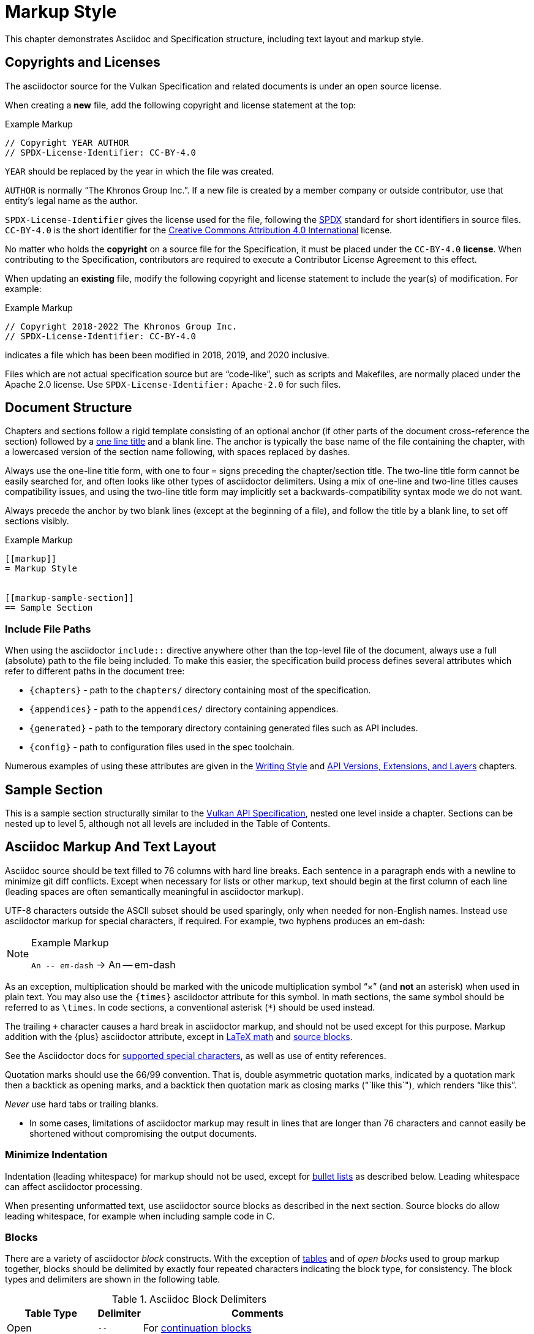 // Copyright 2015-2022 The Khronos Group Inc.
//
// SPDX-License-Identifier: CC-BY-4.0

[[markup]]
= Markup Style

This chapter demonstrates Asciidoc and Specification structure, including
text layout and markup style.


[[markup-copyrights]]
== Copyrights and Licenses

The asciidoctor source for the Vulkan Specification and related documents is
under an open source license.

When creating a *new* file, add the following copyright and license
statement at the top:

[source,asciidoc]
.Example Markup
----
// Copyright YEAR AUTHOR
// SPDX-License-Identifier: CC-BY-4.0

----

`YEAR` should be replaced by the year in which the file was created.

`AUTHOR` is normally "`The Khronos Group Inc.`".
If a new file is created by a member company or outside contributor, use
that entity's legal name as the author.

`SPDX-License-Identifier` gives the license used for the file, following the
https://spdx.github.io/spdx-spec/using-SPDX-short-identifiers-in-source-files/[SPDX]
standard for short identifiers in source files.
`CC-BY-4.0` is the short identifier for the
https://spdx.org/licenses/CC-BY-4.0.html[Creative Commons Attribution 4.0
International] license.

No matter who holds the *copyright* on a source file for the Specification,
it must be placed under the `CC-BY-4.0` *license*.
When contributing to the Specification, contributors are required to execute
a Contributor License Agreement to this effect.

When updating an *existing* file, modify the following copyright and license
statement to include the year(s) of modification.
For example:

[source,asciidoc]
.Example Markup
----
// Copyright 2018-2022 The Khronos Group Inc.
// SPDX-License-Identifier: CC-BY-4.0

----

indicates a file which has been been modified in 2018, 2019, and 2020
inclusive.

Files which are not actual specification source but are "`code-like`", such
as scripts and Makefiles, are normally placed under the Apache 2.0 license.
Use `SPDX-License-Identifier:` `Apache-2.0` for such files.


[[markup-structure]]
== Document Structure

Chapters and sections follow a rigid template consisting of an optional
anchor (if other parts of the document cross-reference the section) followed
by a link:{docguide}/sections/titles-and-levels/[one line title] and a blank
line.
The anchor is typically the base name of the file containing the chapter,
with a lowercased version of the section name following, with spaces
replaced by dashes.

Always use the one-line title form, with one to four `=` signs preceding the
chapter/section title.
The two-line title form cannot be easily searched for, and often looks like
other types of asciidoctor delimiters.
Using a mix of one-line and two-line titles causes compatibility issues, and
using the two-line title form may implicitly set a backwards-compatibility
syntax mode we do not want.

Always precede the anchor by two blank lines (except at the beginning of a
file), and follow the title by a blank line, to set off sections visibly.

[source,asciidoc]
.Example Markup
----
[[markup]]
= Markup Style


[[markup-sample-section]]
== Sample Section
----


[[markup-include-file-paths]]
=== Include File Paths

When using the asciidoctor `include::` directive anywhere other than the
top-level file of the document, always use a full (absolute) path to the
file being included.
To make this easier, the specification build process defines several
attributes which refer to different paths in the document tree:

  * `\{chapters}` - path to the `chapters/` directory containing most of the
    specification.
  * `\{appendices}` - path to the `appendices/` directory containing
    appendices.
  * `\{generated}` - path to the temporary directory containing generated
    files such as API includes.
  * `\{config}` - path to configuration files used in the spec toolchain.

Numerous examples of using these attributes are given in the <<writing,
Writing Style>> and <<extensions, API Versions, Extensions, and Layers>>
chapters.


[[markup-sample-section]]
== Sample Section

This is a sample section structurally similar to the <<vulkan-spec,Vulkan
API Specification>>, nested one level inside a chapter.
Sections can be nested up to level 5, although not all levels are included
in the Table of Contents.


[[markup-layout]]
== Asciidoc Markup And Text Layout

Asciidoc source should be text filled to 76 columns with hard line breaks.
Each sentence in a paragraph ends with a newline to minimize git diff
conflicts.
Except when necessary for lists or other markup, text should begin at the
first column of each line (leading spaces are often semantically meaningful
in asciidoctor markup).

UTF-8 characters outside the ASCII subset should be used sparingly, only
when needed for non-English names.
Instead use asciidoctor markup for special characters, if required.
For example, two hyphens produces an em-dash:

[NOTE]
.Example Markup
====

`+An -- em-dash+` -> An -- em-dash
====

As an exception, multiplication should be marked with the unicode
multiplication symbol "`×`" (and *not* an asterisk) when used in plain text.
You may also use the `\{times}` asciidoctor attribute for this symbol.
In math sections, the same symbol should be referred to as `\times`.
In code sections, a conventional asterisk (`*`) should be used instead.

The trailing `+` character causes a hard break in asciidoctor markup, and
should not be used except for this purpose.
Markup addition with the \{plus} asciidoctor attribute, except in
<<writing-math-latexmath, LaTeX math>> and <<markup-blocks, source blocks>>.

See the Asciidoctor docs for
link:{docguide}/subs/special-characters[supported special characters], as
well as use of entity references.

Quotation marks should use the 66/99 convention.
That is, double asymmetric quotation marks, indicated by a quotation mark
then a backtick as opening marks, and a backtick then quotation mark as
closing marks (pass:["`like this`"]), which renders "`like this`".

_Never_ use hard tabs or trailing blanks.

* In some cases, limitations of asciidoctor markup may result in lines that
  are longer than 76 characters and cannot easily be shortened without
  compromising the output documents.


[[markup-minimize-indentation]]
=== Minimize Indentation

Indentation (leading whitespace) for markup should not be used, except for
<<markup-sample-section-bullet-lists, bullet lists>> as described below.
Leading whitespace can affect asciidoctor processing.

When presenting unformatted text, use asciidoctor source blocks as described
in the next section.
Source blocks do allow leading whitespace, for example when including sample
code in C.


[[markup-blocks]]
=== Blocks

There are a variety of asciidoctor _block_ constructs.
With the exception of <<markup-sample-section-tables,tables>> and of _open
blocks_ used to group markup together, blocks should be delimited by exactly
four repeated characters indicating the block type, for consistency.
The block types and delimiters are shown in the following table.

.Asciidoc Block Delimiters
[width="70%",options="header",cols="25%,10%,65%"]
|====
| Table Type    | Delimiter     | Comments
| Open          | `--`          | For <<markup-sample-section-bullet-lists,continuation blocks>>
| Example       | `====`        | For <<markup-informative-notes,Notes>>
| Passthrough   | `pass:[++++]` | For some kinds of <<writing-math,math markup>>
| Comment       | `////`        |
| Listing       | `----`        | For source code listings
| Listing (alt.)| `pass:[~~~~]` | For source code listings <<markup-blocks-source, imbedded in Open blocks>>
| Sidebar       | `pass:[****]` | For <<markup-implementors-notes,implementor's notes>>
| Table         | `\|====`      | For <<markup-sample-section-tables,tables>>
| Quote         | `pass:[____]` |
| Literal       | `pass:[....]` |
|====


[[markup-blocks-source]]
==== Listing Blocks Imbedded in Open Blocks

If you need to include a `source` block that would normally use `----`
delimiters inside an open block delimiting a reference page, use
`pass:[~~~~]` delimiters around the inner source block instead.
This avoids confusing some of the toolchain which makes assumptions about
block delimiters not being nested, such as the VUID assignment script.
Tildes are not standard asciidoctor markup, but are supported by a custom
Ruby extension.


[[markup-footnotes]]
=== Footnotes

Use manually marked-up footnotes (the asciidoctor footnote construct is OK
for PDF outputs, but does not work well with long HTML documents since it
places all footnotes at the end of the document).

Refer to footnotes with asciidoctor superscript notation^1^, and mark up the
footnotes below, but near the references as labelled lists.
Manually assigned footnote numbers will inevitably be reused, which is OK as
long as the colliding numbers are not in the same section.

1::
    Like this example footnote.

[NOTE]
====
.Example Markup
[source,asciidoc]
----
See reference^2^

2::
    Reference 2.
----

->

See reference^2^

2::
    Reference 2.
====


[[markup-sample-section-lists]]
=== Lists


[[markup-sample-section-bullet-lists]]
==== Bullet Lists and Continuation Blocks

  * Bullet lists are the preferred form of list, aside from glossary
    definitions.
  * Lists should have text indented by 4 spaces and the list item delimiter
    (e.g. one or more asterisks, for bullet lists) indented by two spaces.
+
Note that continuation blocks for list items longer than one paragraph
cannot be indented, only the first paragraph.
+
In general, successive list items should not be separated by white space.
However, list continuation blocks should be followed by a `+` on a line by
itself, or by a blank line, due to limitations of the asciidoctor parser.
+
  * Indent bullet lists two spaces (to the bullet), 4 spaces (to the text,
    if it extends over multiple lines).
    This lets us visually distinguish lists from other kinds of markup.
  ** Nested lists should align the leftmost list item delimiter (bullet,
     etc.) with the parent delimiter.

[source,asciidoc]
.Example Markup
----
  * This is the first item in a bullet list.
  * The second item is described with two paragraphs.
    The second paragraph is in a continuation block:
+
This is a continuation block containing the second paragraph,
+
  ** This is a nested list item for the second item.
     Since it follows a continuation block, it must be separated by a blank
     line or `+` from that block.
----

[example]
====
  * This is the first item in a bullet list.
  * The second item is described with two paragraphs.
    The second paragraph is in a continuation block:
+
This is a continuation block containing the second paragraph,
+
  ** This is a nested list item for the second item.
     Since it follows a continuation block, it must be separated by a blank
     line or `+` from that block.
====

  * It is possible to continue a paragraph of the first bullet after a list
    of sub-bullets if so desired by using continuations in a similar
    fashion:

[source,asciidoc]
.Example Markup
----
  * This an item in a bullet list.
+
  ** This is a nested list item for the second item.
     Since it follows a continuation block, it must be separated by a blank
     line or `+` from that block.
+
This is a continuation of the first bullet
----

[example]
====
  * This an item in a bullet list.
+
  ** This is a nested list item for the second item.
     Since it follows a continuation block, it must be separated by a blank
     line or `+` from that block.
+
This is a continuation of the first bullet
====

[[markup-labelled-lists]]
==== Labelled Lists

Labelled lists may be used in some cases such as
<<markup-footnotes,footnotes>>; glossary entries; and long lists of
information about similar names, such as the "`Features, Limits, and
Formats`" chapter of the Vulkan Specification.
Whenever labelled lists are used the label and its terminating double colon
must be alone on a line, followed by the contents of that list entry.

For consistency do not use labels ending in three or four colons, or two
semicolons, even though these forms are allowed in asciidoctor markup.

[source,asciidoc]
.Example Markup
----
Glossary Entry::
    This is a glossary entry.

Last Modified Date::
    2016-02-16
----


[[markup-numbered-lists]]
==== Numbered Lists

Numbered lists may be used if strictly necessary to place an ordering on
list items.
Always use _implicit numbering_, with the bullet point being a single
period.

  . Explicit numbering with a number preceding the period is prone to
    accumulating errors as edits are made.
  . In addition, the markup is harder to recognize for scripts and tools
    (other than asciidoctor itself) operating on the document source.

[source,asciidoc]
.Example Markup
----
. First list item.
. Second list item.
. Etc.
----


[[markup-sample-section-anchors]]
=== Anchors and Cross-references

In general, chapters and sections should always have anchors, following the
naming convention <<markup,discussed above>>.
Anchors to other sections of the document may be inserted as needed.
In addition, the autogenerated include files defining commands, structures,
enumerations and flags all define anchors whose name is the name of the
command or type being defined, so it is easy to link to a (for example) a
command name such as <<vkCreateCommandPool,vkCreateCommandPool>>.
However, using the <<markup-macros,markup macros>> described below is
preferred when linking to anchors corresponding to API names, such as
flink:vkCreateCommandPool.

If you want a cross-reference to an anchor to appear as something other than
the raw anchor name, always make sure to include that text as part of the
cross-reference.
There are several different toolchains followed for various forms of
asciidoctor output, and not all of them treat anchors without alt-text the
same way.

[source,asciidoc]
.Example Markup
----
In general, chapters and sections should always have anchors, following the
naming convention <<markup,discussed above>>.
...
so it is easy to link to a (for example) a command name such as
<<vkCreateCommandPool,vkCreateCommandPool>>. However, using the
<<markup-macros,markup macros>> described below is preferred when linking to
anchors corresponding to API names, such as flink:vkCreateCommandPool.
----

[[markup-sample-section-features]]
=== Feature Cross-References

When creating a cross-reference to an API feature (see the "`Features,
Limits, and Formats`" chapter of the Vulkan Specification), use the
following markup convention:

[source,asciidoc]
.Example Markup
----
The <<features-someFeatureName, pname:someFeatureName>> feature ...
----

Always use the API feature name as the cross-reference text.


[[markup-sample-section-tables]]
=== Tables

Asciidoc tables should use the block prefix `|====`.
Where feasible, align the `|` separating cells across rows.
This will sometimes result in very wide tables in the source document, but
makes it easier to see which cells belong to which column.
Alternatively, long cells can be broken onto a separate line with the `|`
separator appearing first, except for the first row of the table, which must
all appear on a single line.

Tables should usually be preceded with a short title.

[source,asciidoc]
.Example Markup
----
.Normative Terminology Macros
[width="100%",options="header"]
|====
| Macro Name     | Output
| can{cl}        | can:
| cannot{cl}     | cannot:
|====
----


[[markup-sample-section-images]]
=== Figures

All figures (images) must be marked up as follows, to ensure there is an
anchor and that the figure is given a caption which shows the figure number
and is added to the list of figures.

[source,asciidoc]
.Example Markup
----
[[fig-anchorname]]
image::{images}/imagename.svg[align="center",title="Figure caption",opts="{imageopts}"]
----

There must be SVG versions of each figure checked into the `images/`
directory, to support generating both HTML and PDF outputs.
This directory is referred to as `\{images}` so that there is a consistent
path no matter what directory the file including the images is in.
The PDF generation pipeline is now able to use SVG images, so PDF versions
of each image are no longer required.
The `opts=` attribute defaults to `inline`, which decreases output image
size in the generated HTML.
However, the `inline` option interferes with generating HTML diffs between
two specifications with the script we currently use.
By using an asciidoctor attribute, this behavior can be controlled.

Asciidoctor restricts captions in figures to be a single line in the source
document.
If a longer caption is required, follow the figure directive with a sidebar
block including the full caption preceded by a link to the figure:

[source,asciidoc]
.Example Markup
----
.Caption
****
In the <<fig-anchorname,Figure caption>> diagram, the diagram represents
... long caption text here.
****
----


[[markup-indentation-equations]]
=== Indentation of Equations

Asciidoctor separates structural markup in asciidoctor source from
formatting, in HTML CSS stylesheets and invoked via asciidoctor "`role`"
attributes on blocks.
However, the flexibility of CSS stylesheets is not available in PDF layout
using the existing PDF toolchain and YML stylesheets.

Explicit indentation should be used sparingly in the specification, but one
place it is useful is with equations.
Using <<writing-math, asciidoctor math markup>>, the easiest way to produce
indentation is with a list where the leading bullet or descriptive text is
suppressed

[source,asciidoc]
.Example Markup
----
[none]
  * A {plus} B

or

  {empty}:: A {plus} B
----

->

[example]
====
[none]
  * A {plus} B

or

  {empty}:: A {plus} B
====


[[markup-italicized-enumerant-names]]
=== Italicized Enumerant Names

When writing a "`wildcard`" enumerant name containing an italicized term
within it, it is difficult to directly combine constrained formatting markup
(double underscores) and the single underscores that separate words in the
enumerant.
Instead, use attribute substitution as suggested in the "`Escape
unconstrained formatting marks`" section of the AsciiDoc Language
Documentation.
To help when this is required, an attribute `\{ibit}` expanding to
`pass:[_i_]` is defined in `config/attribs.adoc`, and the same technique can
be used for similar markup in other cases if `_i_` is not the desired
italicized term:

[source,asciidoc]
.Example Markup
----
`VK_IMAGE_ASPECT_PLANE__{ibit}__BIT`
----

->

[example]
====
`VK_IMAGE_ASPECT_PLANE__{ibit}__BIT`
====

[NOTE]
.Note
====
This technique cannot be used with the <<markup-macros, markup macros>> that
are normally used to semantically tag API names.
Because there are so few places it is needed, conventional backquote
formatting markup is used instead.
====


[[markup-macros]]
== Markup Macros and Normative Terminology

This section discusses Asciidoc macros used in the document.
In addition to the macros defined by asciidoctor itself, additional macros
are defined by the <<vulkan-spec,Vulkan API Specification>> and Reference
Page configuration files.


[[markup-macros-api]]
=== API Markup Macros

These macros must be used to tag command, structure, enumeration, enumerant,
and other Vulkan-specific names so they can be rendered in a distinctive
fashion, link to definitions of those names, and be easily searched for in
the source documents.
The validation scripts (`make allchecks` output) also rely on these macros
being used consistently and correctly.
The API markup macros, with examples of their use, are in the following
table (note that these examples will not actually successfully link into
corresponding specification or reference pages, since they are in an
unrelated document).

.API Markup Macros
[width="100%",options="header",cols="20%,80%"]
|====
| Macro Name    | Usage and Meaning
| reflink{cl}   | Generates a cross-reference or link to an unknown type of
                  API entity. This is only used in generated content in the
                  reference pages which refers to other reference pages
                  which are not actually part of the API. Example:
                  reflink{cl}WSIheaders -> reflink:WSIheaders.
| pass:c[`apiext:`] | Generates a cross-reference or link to the description
                  of an extension. Example: pass:c[`apiext:VK_KHR_ray_tracing_pipeline`]
                  -> `apiext:VK_KHR_ray_tracing_pipeline`.
| flink{cl}     | Generates a cross-reference or link to the definition of
                  the command name in the macro argument. Example:
                  flink{cl}vkCreateCommandPool -> flink:vkCreateCommandPool.
| fname{cl}     | Formats the macro argument like flink{cl}. Does not
                  generate a cross-reference. Example:
                  fname{cl}vkCreateCommandPool -> fname:vkCreateCommandPool.

                  Only use this macro <<markup-macros-api-name, when
                  necessary>>.
| ftext{cl}     | Formats the macro argument like fname{cl}. May contain
                  asterisks for wildcards. Not validated. Example:
                  ftext{cl}vkCmd* -> ftext:vkCmd*.

                  Only use this macro <<markup-macros-api-text, when
                  necessary>>.
| slink{cl}     | Generates a cross-reference or link to the definition
                  of the structure or handle in the macro argument. Example:
                  slink{cl}VkMemoryHeap -> slink:VkMemoryHeap.
| sname{cl}     | Formats the macro argument like slink{cl}. Does not
                  generate a cross-reference. May also be an abstract
                  structure or handle name. Example:
                  sname{cl}VkCommandPoolCreateInfo ->
                  sname:VkCommandPoolCreateInfo.

                  Only use this macro <<markup-macros-api-name, when
                  necessary>>.
| stext{cl}     | Formats the macro argument like sname{cl}. May contain
                  asterisks for wildcards. Not validated. Example:
                  stext{cl}Vk*CreateInfo -> stext:Vk*CreateInfo.

                  Only use this macro <<markup-macros-api-text, when
                  necessary>>.
| elink{cl}     | Formats the macro argument as a Vulkan enumerated
                  type name and links to the definition of that enumeration
                  type. Example: elink{cl}VkResult -> elink:VkResult.
| ename{cl}     | Formats the macro argument as a Vulkan enumerant name.
                  Example: ename{cl}VK_EVENT_SET -> ename:VK_EVENT_SET.
                  Note that this is not related to elink{cl}, unlike the
                  other macro link{cl}/text{cl} pairings.
| etext{cl}     | Formats the macro argument like ename{cl}. Not validated.
                  Examples: etext{cl}_RANGE_SIZE -> etext:_RANGE_SIZE,
                  etext{cl}VK_IMAGE_CREATE_SPARSE_* ->
                  etext:VK_IMAGE_CREATE_SPARSE_*

                  Only use this macro <<markup-macros-api-text, when
                  necessary>>.
| pname{cl}     | Formats the macro argument as a Vulkan parameter or
                  structure member name. Example: pname{cl}device ->
                  pname:device.
| ptext{cl}     | Formats the macro argument like pname{cl}. May contain
                  asterisks for wildcards. Not validated. Example:
                  ptext{cl}sparseResidency* -> ptext:sparseResidency*.

                  Only use this macro <<markup-macros-api-text, when
                  necessary>>.
| tlink{cl}     | Generates a cross-reference or link to the definition
                  of the Vulkan type in the macro argument.
                  Example: tlink{cl}PFN_vkAllocationFunction ->
                  tlink:PFN_vkAllocationFunction.
                  This is only used for function pointer and `Vk*Flags`
                  types at present, although it is a potentially a catch-all
                  for other types not covered by a more specific macro.
| tname{cl}     | Formats the macro argument like tlink{cl}. Does not
                  generate a cross-reference. Example:
                  tname{cl}PFN_vkAllocationFunction ->
                  tname:PFN_vkAllocationFunction.

                  Only use this macro <<markup-macros-api-name, when
                  necessary>>.
| dlink{cl}     | Generates a cross-reference or link to the definition of
                  the Vulkan C macro in the macro argument. Example:
                  dlink{cl}VK_NULL_HANDLE -> dlink:VK_NULL_HANDLE. There are
                  only a few macros in the Vulkan API, described in the
                  "`API Boilerplate`" appendix of the <<vulkan-spec,Vulkan
                  API Specification>>
| dname{cl}     | Formats the macro argument like dlink{cl}. Does not
                  generate a cross-reference.

                  Only use this macro <<markup-macros-api-name, when
                  necessary>>.
| basetype{cl}  | Formats the macro argument like a basic scalar type,
                  handle name, of type defined by an external API. Not
                  validated.
                  Examples: basetype{cl}VkBool32 -> basetype:VkBool32,
                  basetype{cl}AHardwareBuffer -> basetype:AHardwareBuffer,
                  basetype{cl}VkDeviceSize -> basetype:VkDeviceSize.
| code{cl}      | Formats the macro argument as a code sample.
                  Used for SPIR-V keywords, builtin C types, and names
                  belonging to other APIs such as Linux or Windows system
                  calls.
                  Examples: code{cl}uint32_t -> code:uint32_t,
                  code{cl}ClipDistance -> code:ClipDistance.
                  code{cl}OpImage*Gather -> code:OpImage*Gather.

                  This macro allows imbedded field member (`.`) and wildcard
                  (`*`) text separating words, ending with an optional
                  wildcard.
|====

When referring to a compound name (function-parameter, or structure-member),
combine the macros separated by two colons, resulting in
flink:vkCmdBindIndexBuffer::pname:indexType and
slink:VkMemoryHeap::pname:flags.
This is often done when referring to a particular parameter or member in a
part of the document other than the description of the corresponding
function or structure.
When a nested member within the compound name is referred to, use normal C
markup:

[source,asciidoc]
.Example Markup
----
flink:vkCmdBindIndexBuffer::pname:indexType
sname:VkExternalImageFormatProperties::pname:externalMemoryProperties.externalMemoryFeatures
pname:pAllocateInfo->memoryTypeIndex
----

[NOTE]
.Note
====
In the macros, "```\->```" is correct markup for the C arrow operator.
But in any other context (including a "```````" delimited inline literal) it
would be subject to link:{docguide}/subs/replacements/[Asciidoctor character
replacement substitutions], resulting in a unicode arrow: ->.
====


[[markup-macros-api-name]]
==== When To Use *name: Macros

Only use the fname{cl}, sname{cl}, tname{cl}, and dname{cl} macros if no
definition of the target type with a corresponding anchor exists in the
document.
Anchors are automatically defined when including the generated API interface
definitions under `\{generated}/api/*/*adoc`.
If an anchor does exist, use the corresponding *link{cl} macro.

[NOTE]
.Note
====
There are many legacy uses of the *name{cl} macros that will be replaced
over time.
These uses date from before anchors were added to the generated API
definitions.
====


[[markup-macros-api-text]]
==== When To Use *text: Macros

Only use the ftext{cl}, stext{cl}, etext{cl}, and ptext{cl} macros when
describing something that should be rendered like a command, structure,
enumerant, or parameter name, respectively, but is not actually one.
Typically these macros are used for wildcards describing multiple API names
with common prefixes or suffixes, or common subsets of API names.


[[markup-macros-prime-symbols]]
==== Prime Symbols

Occasionally we want to use mathematical prime symbols as markup in regular
text, outside of <<latexmath, LaTeX math markup>>.
While it is easy to write the single quote character for this, since that is
what LaTeX uses, asciidoctor will turn this into a curved quote character
whenever it is followed by an alphabetic character.
For example, when writing the {YCbCr} term widely used to describe a color
encoding, the obvious markup does not look quite right:

.Prime Attributes (incorrect, with curved prime symbol)
[width="30%",options="header"]
|====
| Markup              | Output
| `pass:[Y'C~b~C~r~]` | Y'C~b~C~r~
|====

Using a backslash to escape the apostrophe works in body text, but not
places such as section titles, captions, and link text.
When prime symbols are needed, use the Unicode ``prime'' symbol.
Several predefined asciidoctor variables are available to help with this,
including symbols for {YCbCr} and {RGBprime} because they are frequently
used in the specification.

.Prime Attributes (correct)
[width="30%",options="header"]
|====
| Markup              | Output
| `pass:[{prime}]`    | {prime}
| `pass:[{YCbCr}]`    | {YCbCr}
| `pass:[{RGBprime}]` | {RGBprime}
|====


==== Other Markup

Uses of standard Asciidoc markup are less common.
Occasional asterisk markup is used for *emphasis*.
Underscores are used for _glossary terms_.
Backtick markup is used for the C `NULL` macro.

[source,asciidoc]
.Example Markup
----
*emphasis*
`NULL`
----


==== Glossary Terms

Glossary terms are currently marked up using underscore markup where they
are defined in the documents, as well as being added to the formal Glossary
appendix in the <<vulkan-spec,Vulkan API Specification>>.
However, we will probably change to using custom macros soon, to enable
linkage between the glossary and definitions in the specification body.

[source,asciidoc]
.Example Markup
----
_Glossary terms_
----


=== Normative Terminology

Normative terminology is precisely defined in section 1.3 of the
<<vulkan-spec,Vulkan API Specification>>, and is used to visually tag terms
which express mandatory and optional behavior of Vulkan implementations, and
of applications using Vulkan.

Whenever one of these terms appears in the <<vulkan-spec,Vulkan API
Specification>> outside of an <<markup-informative,informative section>>, it
must be tagged using the macros, to indicate that its use has been carefully
considered and is consistent with the definitions in section 1.3.
This is extremely important for determining IP that is in and out of Scope
during Ratification reviews.
The normative terminology macros are defined in the following table:

.Normative Terminology Macros
[width="30%",options="header"]
|====
| Macro Name     | Output
| can{cl}        | can:
| cannot{cl}     | cannot:
| may{cl}        | may:
| may{cl} not    | may: not
| must{cl}       | must:
| must{cl} not   | must: not
| optional{cl}   | optional:
| optionally{cl} | optionally:
| required{cl}   | required:
| should{cl}     | should:
| should{cl} not | should: not
|====

Note that the macros are lower-case only, so language should be written such
that these terms do not appear at the beginning of a sentence (if really
necessary, additional capitalized macros could be added).


==== Optional Behavior

If a described behavior of the implementation is not necessary for
conformance, use the terms _may{cl}_, _optional{cl}_, or _optionally{cl}_ to
describe it.

If a described usage pattern by the application is allowed but not
necessary, use the term _can{cl}_ to describe it.

If language flows more logically using the term "`may not`", use the term
_may{cl} not_ to describe it.


==== Optional Functionality

If functionality (rather than behavior) is optional, it should be described
as

[source,asciidoc]
.Example Markup
----
not required:
----

Implementations are not mandated to support functionality which is not
required, but if they do, they must behave as described by the
<<vulkan-spec,Vulkan API Specification>>.
The term _functionality_ includes API features, extensions, and layers.


[[markup-informative]]
== Informative, Editing and Implementor's Notes

There are several possible types of notes.
Depending on the type of output, they are rendered in different styles, but
always include a note title, and are usually set off in a box or with an
icon.
While asciidoctor supports a wide set of _admonition paragraphs_ such as
TIP, IMPORTANT, WARNING, and CAUTION, we always use the NOTE form, augmented
by a note title.
Each type of note is discussed below.


[[markup-informative-notes]]
=== Informative Sections and Notes

If an entire chapter or section is considered informative, its title should
be suffixed with "`(Informative)`".
Additionally, the chapter or section text may begin with the sentence:

[source,asciidoc]
.Example Markup
----
== Explanatory Section (Informative)

This chapter/section is Informative.
----

Informative notes always appear as part of the document, but are considered
non-normative.
They usually describe usage advice for applications, and are always given
the title _Note_, as in the following example:

[NOTE]
.Note
====
This is an informative note.
====

[source,asciidoc]
.Example Markup
----
[NOTE]
.Note
====
This is an informative note.
====
----

It is not necessary to include the text "`Informative`" in the body of the
note.


[[markup-editing-notes]]
=== Editing Notes

Editing notes usually only appear in internal (non-published) versions of
documents, via asciidoctor conditionals.
If they are not resolved, or are internal issues that should not be visible
in public, they should be removed from the source before pushing content to
the canonical GitHub repository.
They usually tag places where an outstanding Gitlab/GitHub issue is being
worked, and are always given the title _editing-note_, as in the following
example:

ifdef::editing-notes[]
[NOTE]
.editing-note
====
This is an editing note, marked up as follows:
====
endif::editing-notes[]

[source,asciidoc]
.Example Markup
----
\ifdef::editing-notes[]
[NOTE]
.editing-note
====
Contents of an editing note go here.
It is good practice to include a Gitlab/GitHub issue number, or link to the
issue, in the editing note.
====
\endif::editing-notes[]
----


[[markup-implementors-notes]]
=== Implementor's Notes

Implementor's notes may or may not appear in published versions of
documents, via asciidoctor conditionals.
They describe suggested approaches or guidelines for people writing Vulkan
implementations, and are rare because the hardware being targeted varies so
widely.
They are always given the title _Implementor's Note_, as in the following
example:

ifdef::implementation-guide[]
.Implementor's Note
====
This is an implementor's note, marked up as follows:
====
endif::implementation-guide[]

[source,asciidoc]
.Example Markup
----
\ifdef::implementation-guide[]
.Implementor's Note
====
Contents of an implementor's note go here.
====
\endif::implementation-guide[]
----


[[markup-word-choices]]
== Word Choices

There are a variety of common terms that have several equivalent word
choices.
Always use the words or phrases in the first column instead of the alternate
terms.
This list may not be comprehensive; when in doubt, be guided by the existing
<<vulkan-spec,Vulkan API Specification>>.

.Word Choices
[width="100%",options="header"]
|====
| Use This      | Instead Of     | Comments
| allocate      | create
                | When describing objects or memory resulting from
                  ftext:vkAllocate* commands.
| application   | client / user  |
| begins / begun      | starts / started | For ftext:vkBegin* - also see "`finish`"
| finishes / finished | ends / ended     | For ftext:vkEnd* - also see "`begins`"
| bitmask       | bit field
                | Technically correct. Vulkan bitmasks are just integers and
                  are not logically addressable at the bit level.
| bound         | currently bound
                | Appears primarily in valid usage statements, which are
                  always referring to the current state of the objects
                  they are validating.
                  Rare exceptions may be justified in other cases.
| command       | function
                | Except when talking about function pointers returned by
                  ftext:vkGet*ProcAddr commands.
| component     | channel        | Specifically this refers to color channels/components
| create        | allocate
                | When describing objects resulting from ftext:vkCreate*
                  commands.
| depth/stencil | packed (interleaved, combined, _other prefix_)
                  depth/stencil, depth-stencil, DepthStencil, etc.
                | Combined format implicit in the name.
| device        | GPU / processor / accelerator
                | The Vulkan specification is functional and could be
                  implemented in many different ways.
| dispatching command, +
  drawing command
                | dispatch command,
                  draw command   | Glossary usage
| executable memory, +
  executable state, +
  pipeline executable
                | executable     | Disambiguation
| heterogeneous | heterogenous   | More common
| homogeneous   | homogenous     | More common
| host          | CPU |
| host endianness | platform endianness |
| image subresource | subresource
                | Except when referring to _host-accessible subresources_
| implementation| system / hardware / software
                | For consistency, and avoids implied requirements.
| implementor   | implementer    | For consistency with historical specification practice
| indices       | indexes        | More common
| _handle_ is not dlink{cl}VK_NULL_HANDLE
                | _handle_ is a valid structure
| member        | field          |
| ename:enumerant specifies
                | ename:enumerant indicates (denotes)
                | When giving a brief description of enums in an enumerated
                  type.
                  It is often appropriate to use "`enumerant _is_`" when
                  describing the behavior or meaning of enumerants in other
                  places.
| _verb_ on the device
                | _verb_ in the device
                | Such as "`enabled on`" or "`executed on`"
| pname:parameter are/is
                | pname:parameter specifies (denotes, indicates)
                | In cases when _are_ or _if_ are not grammatically
                  appropriate, _specifies_ may be used instead.
| pname:parameter is
                | the value of pname:parameter is
                | In rare cases, _the value of_ is appropriate. See the
                  existing specification language for examples.
| pname:parameter is a _typename_ containing / controlling / defining /
  describing / specifying / etc.
                | pname:parameter is a _typename_ that/which contains
                  (controls, defines, describes, specifies, etc.)
                | Commonly used for more nuanced descriptions of parameters
                  or structure members
| reference monitor   | mastering display|
| runtime       | run time / run-time | Arbitrary choice for consistency
| used          | referenced     | When describing attachments specified in a
                                   subpass description.
| statically used | referenced   | When describing resources or push constants
                                   accessed by shader code
| _a more specific term_ | referenced | For all other situations.
|====

[NOTE]
.Note
====
The "`begin/start`" and "`end/finish`" distinction is still being sorted
out.
See Gitlab issue #61.
====


[[markup-avoid-contractions]]
=== Avoid Abbreviations and Contractions

Abbreviations and contractions make the specification sound less formal.
Avoid using them in specification text.
The following lists provides some guidance, but are not complete.

.Word Choices (Contractions)
[width="30%",options="header"]
|====
| Use This      | Instead Of
| are not       | aren't
| cannot{cl}    | can't
| does not      | doesn't
| do not        | don't
| has not       | hasn't
| is not        | isn't
| it is         | it's
| should not    | shouldn't
| that is       | that's
| there is      | there's
| we are        | we're
| we will       | we'll
| we would      | we'd
| what is       | what's
| will not      | won't
| would not     | wouldn't
|====

.Word Choices (Abbreviations)
[width="30%",options="header"]
|====
| Use This      | Instead Of
| information   | info
| specification | spec
|====

[NOTE]
.Note
====
Avoid using abbreviations in specification text describing the API, even
though there are certain <<naming-abbreviations, approved abbreviations>>
used in the names of API entities such as commands, structures, and
enumerants.
====


[[markup-terms-caution]]
=== Terms to Use With Caution

The term _subset_ is sometimes used to refer to a _strict subset_, and
sometimes used to refer to a subset which may be equal to the entire set.
This is particularly likely to come up when describing bitmasks.
Make sure to use either _subset_ or _strict subset_ as appropriate.


[[markup-terms-avoid]]
=== Terms to Avoid

Do not describe anything in the documentation using vague or wishy-washy
terms.
Our goal is to precisely describe behavior of implementations.

The normative terms may{cl}, optional{cl}, and should{cl} are available when
implementations may make choices of behavior, but when such choices are
allowed, each choice still must have well-defined behavior.

.Terms to Avoid
[width="100%",options="header"]
|====
| Bad Term | Comments
| expect   | And variants such as _expected_
| likely   | And variants such as _will likely_
| allowed, could, generally, might, probably, perhaps
           | And all other such terms of choice. Use _may{cl}_ or _can{cl}_
             depending on the context.
| may{cl} or may{cl} not   | Just use _may{cl}_.
|====
